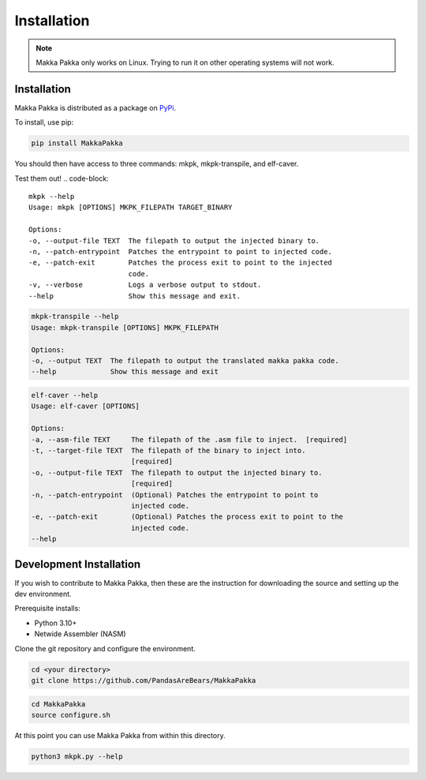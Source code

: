 **Installation**
================

.. note::
    Makka Pakka only works on Linux. Trying to run it on other operating
    systems will not work.

Installation
------------
Makka Pakka is distributed as a package on
`PyPi <pypi.org/project/MakkaPakka>`_.

To install, use pip:

.. code-block::

    pip install MakkaPakka

You should then have access to three commands: mkpk, mkpk-transpile, and
elf-caver.

Test them out!
.. code-block::

    mkpk --help
    Usage: mkpk [OPTIONS] MKPK_FILEPATH TARGET_BINARY

    Options:
    -o, --output-file TEXT  The filepath to output the injected binary to.
    -n, --patch-entrypoint  Patches the entrypoint to point to injected code.
    -e, --patch-exit        Patches the process exit to point to the injected
                            code.
    -v, --verbose           Logs a verbose output to stdout.
    --help                  Show this message and exit.

.. code-block::

    mkpk-transpile --help
    Usage: mkpk-transpile [OPTIONS] MKPK_FILEPATH

    Options:
    -o, --output TEXT  The filepath to output the translated makka pakka code.
    --help             Show this message and exit

.. code-block::

    elf-caver --help
    Usage: elf-caver [OPTIONS]

    Options:
    -a, --asm-file TEXT     The filepath of the .asm file to inject.  [required]
    -t, --target-file TEXT  The filepath of the binary to inject into.
                            [required]
    -o, --output-file TEXT  The filepath to output the injected binary to.
                            [required]
    -n, --patch-entrypoint  (Optional) Patches the entrypoint to point to
                            injected code.
    -e, --patch-exit        (Optional) Patches the process exit to point to the
                            injected code.
    --help

Development Installation
------------------------
If you wish to contribute to Makka Pakka, then these are the instruction for
downloading the source and setting up the dev environment.

Prerequisite installs:

- Python 3.10+
- Netwide Assembler (NASM)

Clone the git repository and configure the environment.

.. code-block:: console

    cd <your directory>
    git clone https://github.com/PandasAreBears/MakkaPakka

.. code-block:: console

    cd MakkaPakka
    source configure.sh


At this point you can use Makka Pakka from within this directory.

.. code-block:: console

    python3 mkpk.py --help


.. seealso::
    - :doc:`usage`
    - :doc:`examples`
    - :doc:`language_spec`
